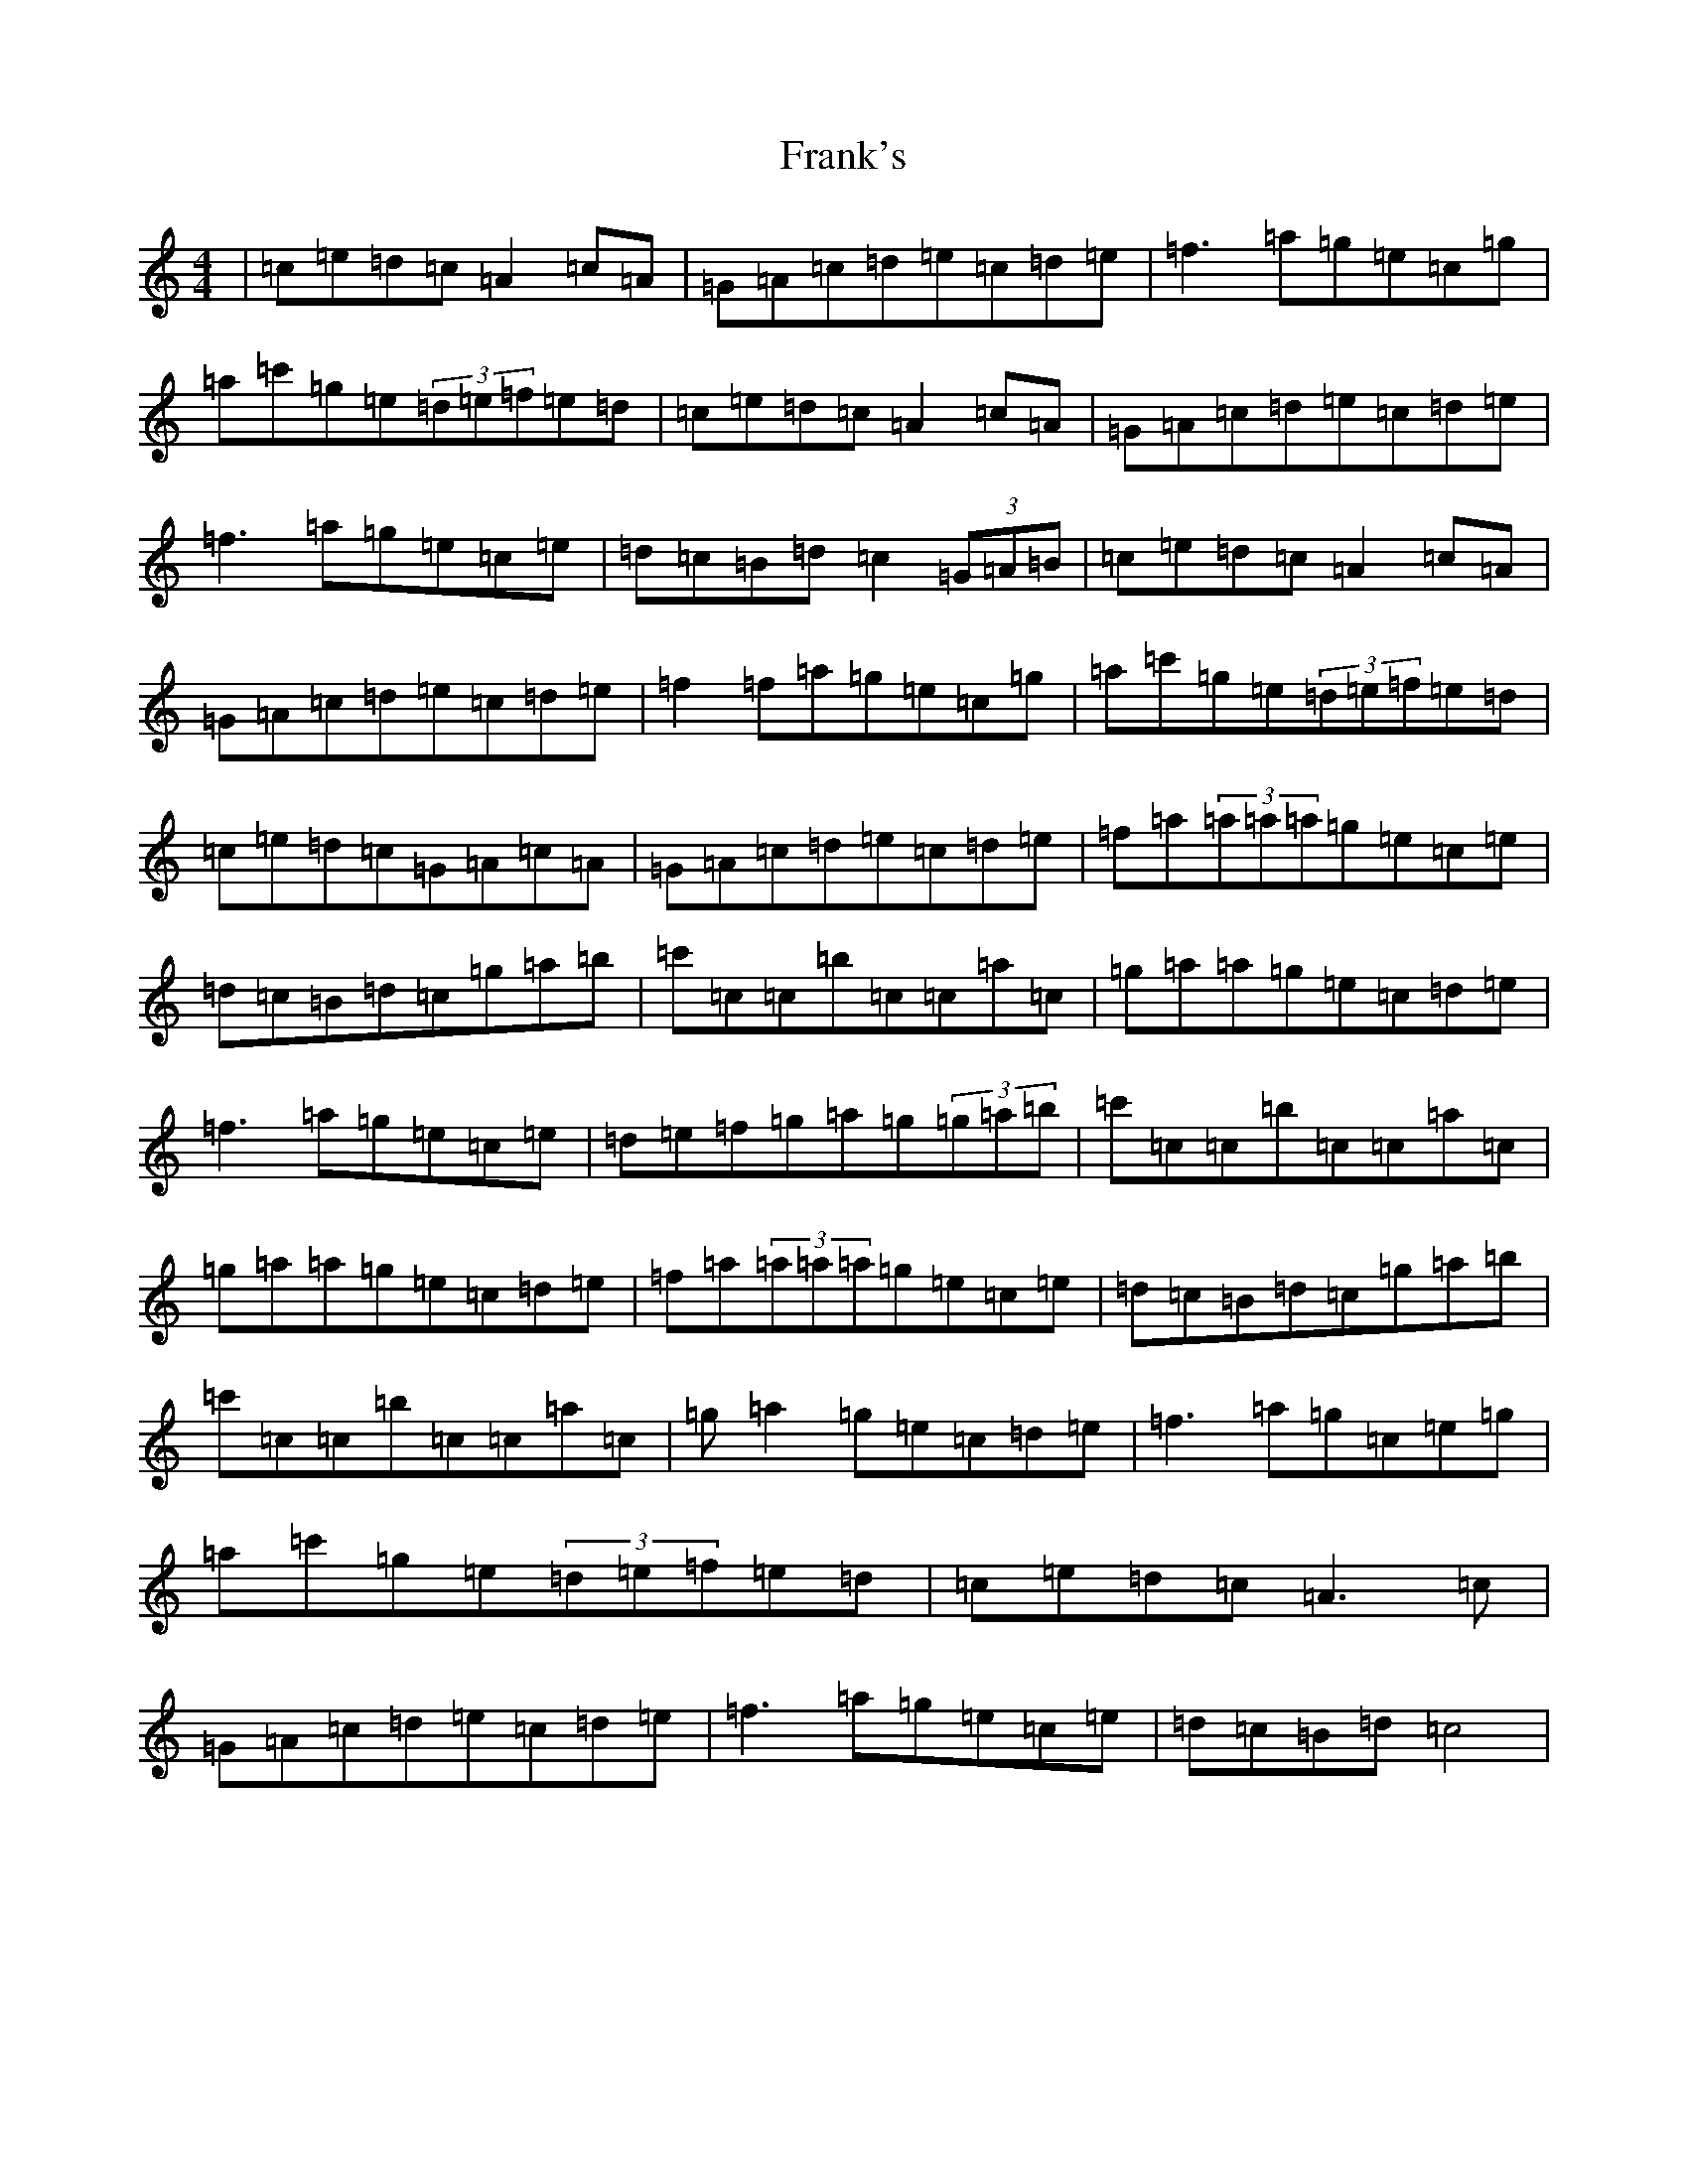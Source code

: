 X: 7289
T: Frank's
S: https://thesession.org/tunes/646#setting646
R: reel
M:4/4
L:1/8
K: C Major
|=c=e=d=c=A2=c=A|=G=A=c=d=e=c=d=e|=f3=a=g=e=c=g|=a=c'=g=e(3=d=e=f=e=d|=c=e=d=c=A2=c=A|=G=A=c=d=e=c=d=e|=f3=a=g=e=c=e|=d=c=B=d=c2(3=G=A=B|=c=e=d=c=A2=c=A|=G=A=c=d=e=c=d=e|=f2=f=a=g=e=c=g|=a=c'=g=e(3=d=e=f=e=d|=c=e=d=c=G=A=c=A|=G=A=c=d=e=c=d=e|=f=a(3=a=a=a=g=e=c=e|=d=c=B=d=c=g=a=b|=c'=c=c=b=c=c=a=c|=g=a=a=g=e=c=d=e|=f3=a=g=e=c=e|=d=e=f=g=a=g(3=g=a=b|=c'=c=c=b=c=c=a=c|=g=a=a=g=e=c=d=e|=f=a(3=a=a=a=g=e=c=e|=d=c=B=d=c=g=a=b|=c'=c=c=b=c=c=a=c|=g=a2=g=e=c=d=e|=f3=a=g=c=e=g|=a=c'=g=e(3=d=e=f=e=d|=c=e=d=c=A3=c|=G=A=c=d=e=c=d=e|=f3=a=g=e=c=e|=d=c=B=d=c4|